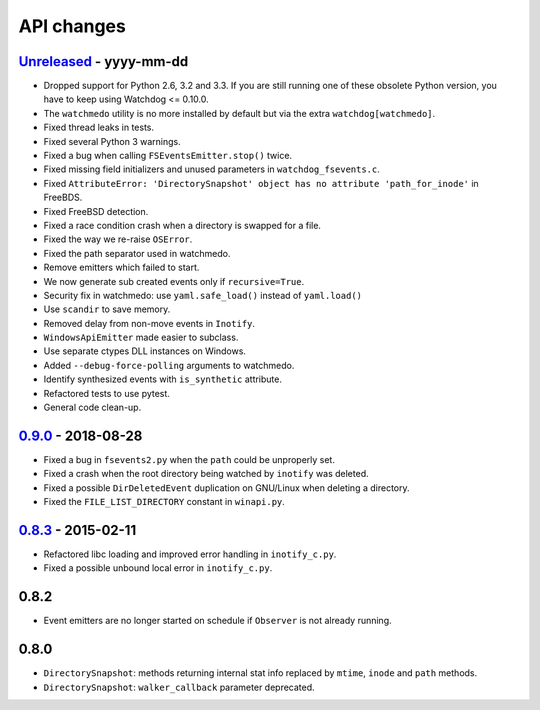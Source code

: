 .. :changelog:

API changes
-----------

`Unreleased <https://github.com/gorakhargosh/watchdog/compare/v0.9.0...master>`_ - yyyy-mm-dd
~~~~~

- Dropped support for Python 2.6, 3.2 and 3.3.
  If you are still running one of these obsolete Python version, you have to keep using Watchdog <= 0.10.0.
- The ``watchmedo`` utility is no more installed by default but via the extra ``watchdog[watchmedo]``.
- Fixed thread leaks in tests.
- Fixed several Python 3 warnings.
- Fixed a bug when calling ``FSEventsEmitter.stop()`` twice.
- Fixed missing field initializers  and unused parameters in ``watchdog_fsevents.c``.
- Fixed ``AttributeError: 'DirectorySnapshot' object has no attribute 'path_for_inode'`` in FreeBDS.
- Fixed FreeBSD detection.
- Fixed  a race condition crash when a directory is swapped for a file. 
- Fixed the way we re-raise ``OSError``.
- Fixed the path separator used in watchmedo. 
- Remove emitters which failed to start.
- We now generate sub created events only if ``recursive=True``.
- Security fix in watchmedo: use ``yaml.safe_load()`` instead of ``yaml.load()``
- Use ``scandir`` to save memory.
- Removed  delay from non-move events in ``Inotify``.
- ``WindowsApiEmitter`` made easier to subclass.
- Use separate ctypes DLL instances on Windows.
- Added ``--debug-force-polling`` arguments to watchmedo.
- Identify synthesized events with ``is_synthetic`` attribute.
- Refactored tests to use pytest.
- General code clean-up.


`0.9.0 <https://github.com/gorakhargosh/watchdog/compare/v0.8.3...v0.9.0>`_ - 2018-08-28
~~~~~

- Fixed a bug in ``fsevents2.py`` when the ``path`` could be unproperly set.
- Fixed a crash when the root directory being watched by ``inotify`` was deleted.
- Fixed a possible ``DirDeletedEvent`` duplication on GNU/Linux when deleting a directory.
- Fixed the ``FILE_LIST_DIRECTORY`` constant in ``winapi.py``. 



`0.8.3 <https://github.com/gorakhargosh/watchdog/compare/v0.8.2...v0.8.3>`_ - 2015-02-11
~~~~~

- Refactored libc loading and improved error handling in ``inotify_c.py``.
- Fixed a possible unbound local error in ``inotify_c.py``.


0.8.2
~~~~~

- Event emitters are no longer started on schedule if ``Observer`` is not
  already running.


0.8.0
~~~~~

- ``DirectorySnapshot``: methods returning internal stat info replaced by
  ``mtime``, ``inode`` and ``path`` methods.
- ``DirectorySnapshot``: ``walker_callback`` parameter deprecated.
